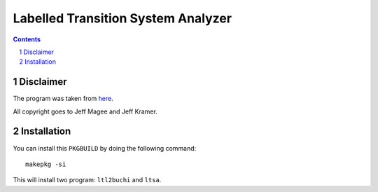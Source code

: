 ===================================
Labelled Transition System Analyzer
===================================

.. contents::
    :backlinks: none

.. sectnum::

Disclaimer
----------

The program was taken from `here <http://www.doc.ic.ac.uk/~jnm/book/>`_.

All copyright goes to Jeff Magee and Jeff Kramer.

Installation
------------

You can install this ``PKGBUILD`` by doing the following command:

::

    makepkg -si

This will install two program: ``ltl2buchi`` and ``ltsa``.
